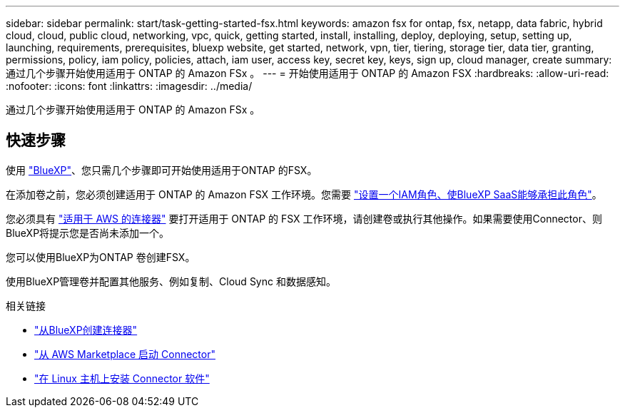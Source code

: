 ---
sidebar: sidebar 
permalink: start/task-getting-started-fsx.html 
keywords: amazon fsx for ontap, fsx, netapp, data fabric, hybrid cloud, cloud, public cloud, networking, vpc, quick, getting started, install, installing, deploy, deploying, setup, setting up, launching, requirements, prerequisites, bluexp website, get started, network, vpn, tier, tiering, storage tier, data tier, granting, permissions, policy, iam policy, policies, attach, iam user, access key, secret key, keys, sign up, cloud manager, create 
summary: 通过几个步骤开始使用适用于 ONTAP 的 Amazon FSx 。 
---
= 开始使用适用于 ONTAP 的 Amazon FSX
:hardbreaks:
:allow-uri-read: 
:nofooter: 
:icons: font
:linkattrs: 
:imagesdir: ../media/


[role="lead"]
通过几个步骤开始使用适用于 ONTAP 的 Amazon FSx 。



== 快速步骤

使用 link:https://docs.netapp.com/us-en/cloud-manager-family/["BlueXP"^]、您只需几个步骤即可开始使用适用于ONTAP 的FSX。

[role="quick-margin-para"]
在添加卷之前，您必须创建适用于 ONTAP 的 Amazon FSX 工作环境。您需要 link:../requirements/task-setting-up-permissions-fsx.html["设置一个IAM角色、使BlueXP SaaS能够承担此角色"]。

[role="quick-margin-para"]
您必须具有 https://docs.netapp.com/us-en/cloud-manager-setup-admin/task-creating-connectors-aws.html["适用于 AWS 的连接器"^] 要打开适用于 ONTAP 的 FSX 工作环境，请创建卷或执行其他操作。如果需要使用Connector、则BlueXP将提示您是否尚未添加一个。

[role="quick-margin-para"]
您可以使用BlueXP为ONTAP 卷创建FSX。

[role="quick-margin-para"]
使用BlueXP管理卷并配置其他服务、例如复制、Cloud Sync 和数据感知。

.相关链接
* https://docs.netapp.com/us-en/cloud-manager-setup-admin/task-creating-connectors-aws.html["从BlueXP创建连接器"^]
* https://docs.netapp.com/us-en/cloud-manager-setup-admin/task-launching-aws-mktp.html["从 AWS Marketplace 启动 Connector"^]
* https://docs.netapp.com/us-en/cloud-manager-setup-admin/task-installing-linux.html["在 Linux 主机上安装 Connector 软件"^]

